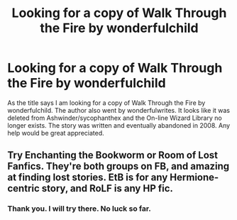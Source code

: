 #+TITLE: Looking for a copy of Walk Through the Fire by wonderfulchild

* Looking for a copy of Walk Through the Fire by wonderfulchild
:PROPERTIES:
:Author: MasterBaitNSwitch
:Score: 1
:DateUnix: 1620787749.0
:DateShort: 2021-May-12
:FlairText: What's That Fic?
:END:
As the title says I am looking for a copy of Walk Through the Fire by wonderfulchild. The author also went by wonderfulwrites. It looks like it was deleted from Ashwinder/sycophanthex and the On-line Wizard Library no longer exists. The story was written and eventually abandoned in 2008. Any help would be great appreciated.


** Try Enchanting the Bookworm or Room of Lost Fanfics. They're both groups on FB, and amazing at finding lost stories. EtB is for any Hermione-centric story, and RoLF is any HP fic.
:PROPERTIES:
:Author: elliemff
:Score: 2
:DateUnix: 1620789086.0
:DateShort: 2021-May-12
:END:

*** Thank you. I will try there. No luck so far.
:PROPERTIES:
:Author: MasterBaitNSwitch
:Score: 1
:DateUnix: 1620870863.0
:DateShort: 2021-May-13
:END:
